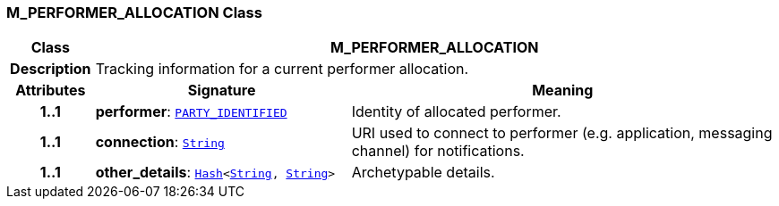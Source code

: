 === M_PERFORMER_ALLOCATION Class

[cols="^1,3,5"]
|===
h|*Class*
2+^h|*M_PERFORMER_ALLOCATION*

h|*Description*
2+a|Tracking information for a current performer allocation.

h|*Attributes*
^h|*Signature*
^h|*Meaning*

h|*1..1*
|*performer*: `link:/releases/RM/{proc_release}/common.html#_party_identified_class[PARTY_IDENTIFIED^]`
a|Identity of allocated performer.

h|*1..1*
|*connection*: `link:/releases/BASE/{proc_release}/foundation_types.html#_string_class[String^]`
a|URI used to connect to performer (e.g. application, messaging channel) for notifications.

h|*1..1*
|*other_details*: `link:/releases/BASE/{proc_release}/foundation_types.html#_hash_class[Hash^]<link:/releases/BASE/{proc_release}/foundation_types.html#_string_class[String^], link:/releases/BASE/{proc_release}/foundation_types.html#_string_class[String^]>`
a|Archetypable details.
|===
